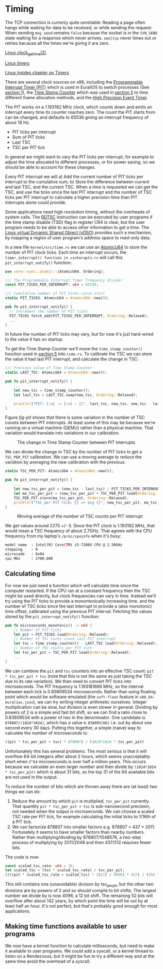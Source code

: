 * Timing

The TCP connection is currenly quite unreliable: Reading a page often
hangs while waiting for data to be received, or while sending the
request: When sending =may_send= remains =false= because the socket is
in the =SYN_SEND= state waiting for a response which never
arrives. =smoltcp= never times out or retries because all the times
we're giving it are zero.

[[https://man7.org/linux/man-pages/man2/clock_gettime.2.html][Linux clock_gettime(2)]]

[[https://0xax.gitbooks.io/linux-insides/content/Timers/linux-timers-7.html][Linux timers]]

[[https://0xax.gitbooks.io/linux-insides/content/Timers/][Linux insides chapter on Timers]]

There are several clock sources on x86, including the [[https://en.wikipedia.org/wiki/Programmable_interval_timer][Programmable
Interrupt Timer (PIT)]] which is used in EuraliOS to switch processes (See
[[./01-interrupts-processes.org][section 1]]), the [[https://en.wikipedia.org/wiki/Time_Stamp_Counter][Time Stamp Counter]] which was used in [[./05-memory-returns.org][section 5]] to time
different frame allocation methods, and the [[https://en.wikipedia.org/wiki/High_Precision_Event_Timer][High Precision Event Timer]]. 

The PIT works on a 1.193182 MHz clock, which counts down and emits an
interrupt every time its counter reaches zero. The count the PIT
starts from can be changed, and defaults to 65536 giving an interrupt
frequency of about 18 Hz.

- PIT ticks per interrupt
- Sum of PIT ticks
- Last TSC
- TSC per PIT tick

In general we might want to vary the PIT ticks per interrupt, for
example to adjust the time allocated to different processes, or for
power saving, so we should be able to account for these changes.

Every PIT interrupt we will a) Add the current number of PIT ticks per
interrupt to the cumulative sum; b) Store the difference between
current and last TSC, and the current TSC. When a time is requested we
can get the TSC, and use the ticks since the last PIT interrupt and
the number of TSC ticks per PIT interrupt to calculate a higher
precision time than PIT interrupts alone could provide.

Some applications need high resolution timing, without the overheads
of system calls. The [[https://www.felixcloutier.com/x86/rdtsc][RDTSC]] instruction can be executed by user programs
if the time stamp disable (TSD) flag in register CR4 is clear, but the
user program needs to be able to access other information to get a
time. The [[https://man7.org/linux/man-pages/man7/vdso.7.html][Linux virtual Dynamic Shared Object (vDSO)]] provides such a mechanism,
by mapping a region of user program's address space to read-only data.

In a new file =kernel/src/time.rs= we can use an [[https://doc.rust-lang.org/std/sync/atomic/struct.AtomicU64.html][AtomicU64]] to store
the number of PIT clock ticks. Each time an interrupt occurs, the
=timer_interrupt() function in =interupts.rs= will call this
=pit_interrupt_notify()= function:
#+begin_src rust
  use core::sync::atomic::{AtomicU64, Ordering};

  /// The Programmable Interrupt Timer frequency divider
  const PIT_TICKS_PER_INTERRUPT: u64 = 65536;

  /// Cumulative number of PIT ticks since start
  static PIT_TICKS: AtomicU64 = AtomicU64::new(0);

  pub fn pit_interrupt_notify() { 
    // Increment the number of PIT ticks
    PIT_TICKS.fetch_add(PIT_TICKS_PER_INTERRUPT, Ordering::Relaxed);
    ...
  }
#+end_src
In future the number of PIT ticks may vary, but for now it's just
hard-wired to the value it has on startup.

To get the Time Stamp Counter we'll move the =time_stamp_counter()=
function used in [[./05-memory-returns.org][section 5]] into =time.rs=. To calibrate the TSC
we can store the value it had last PIT interrupt, and calculate
the change in TSC:
#+begin_src rust
  /// Previous value of Time Stamp Counter
  static LAST_TSC: AtomicU64 = AtomicU64::new(0);

  pub fn pit_interrupt_notify() { 
      ...
      let new_tsc = time_stamp_counter();
      let last_tsc = LAST_TSC.swap(new_tsc, Ordering::Relaxed);

      println!("PIT: {:x} -> {:x} : {}", last_tsc, new_tsc, new_tsc - last_tsc);
  }
#+end_src

Figure [[fig-pit]] shows that there is some variation in the number of TSC counts
between PIT interrupts. At least some of this may be because we're running on a
virtual machine (QEMU) rather than a physical machine. That variation would translate
into variations in our calibration. 

#+CAPTION: The change in Time Stamp Counter between PIT interrupts
#+NAME: fig-pit
[[./img/19-01-PIT.png]]

We can divide the change in TSC by the number of PIT ticks to get a
=TSC_PER_PIT= calibration. We can use a moving average to reduce the
variation by averaging the new calibration with the previous:
#+begin_src rust
  static TSC_PER_PIT: AtomicU64 = AtomicU64::new(0);

  pub fn pit_interrupt_notify() {
      ...
      let new_tsc_per_pit = (new_tsc - last_tsc) / PIT_TICKS_PER_INTERRUPT;
      let ma_tsc_per_pit = (new_tsc_per_pit + TSC_PER_PIT.load(Ordering::Relaxed)) / 2;
      TSC_PER_PIT.store(ma_tsc_per_pit, Ordering::Relaxed);
      println!("TSC per PIT tick: {} => avg {}", new_tsc_per_pit, ma_tsc_per_pit);
  }
#+end_src

#+CAPTION: Moving average of the number of TSC counts per PIT interrupt
#+NAME: fig-tsc-pit
[[./img/19-02-TSC-per-PIT.png]]

We get values around 2275 +/- 5. Since the PIT clock is 1.193182 MHz,
that would mean a TSC frequency of about 2.7GHz. That agrees with the
CPU frequency from my laptop's =/proc/cpuinfo= when it's busy:
#+begin_src bash
model name	: Intel(R) Core(TM) i5-7200U CPU @ 2.50GHz
stepping	: 9
microcode	: 0x84
cpu MHz		: 2700.000
#+end_src

** Calculating time

For now we just need a function which will calculate time since the
computer restarted. If the CPU ran at a constant frequency then the
TSC might be used directly, but clock frequencies can vary in time.
Instead we'll try using the PIT ticks to provide a monontonically
increasing time, and the number of TSC ticks since the last interrupt
to provide a (also monotonic) time offset, calibrated using the
previous PIT interval. Fetching the values stored by the
=pit_interrupt_notify()= function:
#+begin_src rust
  pub fn microseconds_monotonic() -> u64 {
      // Number of PIT ticks
      let pit = PIT_TICKS.load(Ordering::Relaxed);
      // Number of TSC ticks since last PIT interrupt
      let tsc = time_stamp_counter() - LAST_TSC.load(Ordering::Relaxed);
      // Number of TSC counts per PIT tick
      let tsc_per_pit = TSC_PER_PIT.load(Ordering::Relaxed);
      ...
  }
#+end_src

We can combine the =pit= and =tsc= counters into an effective TSC
count: =pit * tsc_per_pit + tsc= (note that this is not the same as
just taking the TSC due to its rate variation). We then need to
convert PIT ticks into microseconds. The PIT frequency is 1.193181666
MHz, so the interval between each tick is 0.83809534
microseconds. Rather than using floating point which would be software
emulated (the =soft-float= feature in =x86_64-euralios.json=), we can
try writing integer arithmetic ourselves. Integer multiplication can
be slow, but division is even slower in general. Dividing by powers of
2 is a simple and fast bit shift, so we can find a ratio close to
0.83809534 with a power of two in the denominator. One candidate is
=878807/(1024*1024)=, which has a value =0.838095(66)= i.e. out by
about one second every 30 days. Putting this together, a simple
(naive) way to calculate the number of microseconds is:
#+begin_src rust
((pit * tsc_per_pit + tsc) * 878807) / (1024*1024 * tsc_per_pit)
#+end_src

Unfortunately this has several problems. The most serious is that it
will overflow 64-bit integers after about 2 hours, which seems
unacceptably short when =2^64= microseconds is over half a million
years. This occurs because we calculate an even larger number and then
divide by =(1024*1024 * tsc_per_pit)= which is about 31 bits, so the
top 31 of the 64 available bits are not used in the output.

To reduce the number of bits which are thrown away there are (at least) two
things we can do:
1. Reduce the amount by which =pit= is multiplied, =tsc_per_pit=
   currently.  That quantity =pit * tsc_per_pit + tsc= is
   sub-nanosecond precision, not needed when the output is
   microseconds. We can choose a scaled TSC rate per PIT tick, for
   example calculating the initial ticks to 1/16th of a PIT tick.
2. We can factorize 878807 into smaller factors e.g. 878807 =
   437 * 2011.  Fortunately it seems to have smaller factors than
   nearby numbers.  Rather than multiplying/dividing by
   878807/1048576, a two-step process of multiplying by 2011/2048 and
   then 437/512 requires fewer bits.

The code is now:
#+begin_src rust
  const scaled_tsc_rate: u64 = 16;
  let scaled_tsc = (tsc * scaled_tsc_rate) / tsc_per_pit;
  ((((pit * scaled_tsc_rate + scaled_tsc) * 2011) / 4096) * 437) / (256 * scaled_tsc_rate)
#+end_src
This still contains one (unavoidable) division by tsc_per_pit, but the
other two divisions are by powers of 2 and so should compile to bit
shifts. The largest number we divide by is now 4096, a 12 bit shift.
The remaining 52 bits will overflow after about 142 years, by which
point the time will be out by at least half an hour. It's not perfect,
but that's probably good enough for most applications.

** Making time functions available to user programs

We now have a kernel function to calculate milliseconds, but need to
make it available to user programs. We could add a syscall, or a
kernel thread to listen on a Rendezvous, but it might be fun to try a
different way and at the same time avoid the overhead of a syscall.


